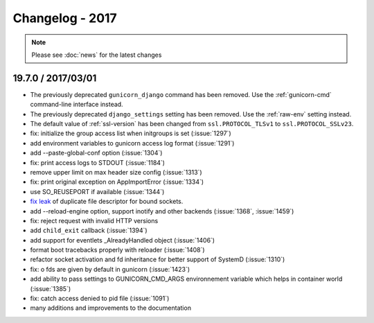 ================
Changelog - 2017
================

.. note::

   Please see :doc:`news` for the latest changes


19.7.0 / 2017/03/01
===================

- The previously deprecated ``gunicorn_django`` command has been removed.
  Use the :ref:`gunicorn-cmd` command-line interface instead.
- The previously deprecated ``django_settings`` setting has been removed.
  Use the :ref:`raw-env` setting instead.
- The default value of :ref:`ssl-version` has been changed from
  ``ssl.PROTOCOL_TLSv1`` to ``ssl.PROTOCOL_SSLv23``.
- fix: initialize the group access list when initgroups is set (:issue:`1297`)
- add environment variables to gunicorn access log format (:issue:`1291`)
- add --paste-global-conf option (:issue:`1304`)  
- fix: print access logs to STDOUT (:issue:`1184`)
- remove upper limit on max header size config (:issue:`1313`)
- fix: print original exception on AppImportError (:issue:`1334`)
- use SO_REUSEPORT if available (:issue:`1344`)
- `fix leak <https://github.com/benoitc/gunicorn/commit/b4c41481e2d5ef127199a4601417a6819053c3fd>`_ of duplicate file descriptor for bound sockets.
- add --reload-engine option, support inotify and other backends (:issue:`1368`, :issue:`1459`)
- fix: reject request with invalid HTTP versions
- add ``child_exit`` callback (:issue:`1394`)
- add support for eventlets _AlreadyHandled object (:issue:`1406`)  
- format boot tracebacks properly with reloader (:issue:`1408`)
- refactor socket activation and fd inheritance for better support of SystemD (:issue:`1310`)
- fix: o fds are given by default in gunicorn (:issue:`1423`)
- add ability to pass settings to GUNICORN_CMD_ARGS environnement variable which helps in container world (:issue:`1385`) 
- fix:  catch access denied to pid file (:issue:`1091`)
-  many additions and improvements to the documentation
